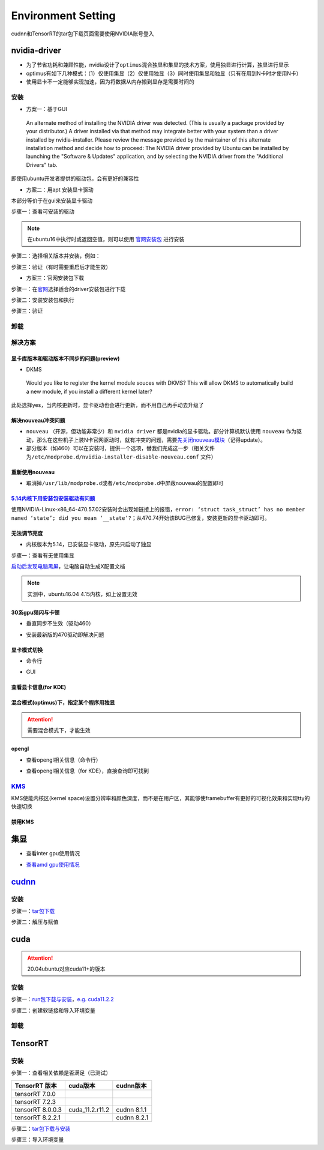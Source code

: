 
Environment Setting
===================

cudnn和TensorRT的tar包下载页面需要使用NVIDIA账号登入

nvidia-driver
-------------


* 为了节省功耗和兼顾性能，nvidia设计了\ ``optimus``\ 混合独显和集显的技术方案，使用独显进行计算，独显进行显示
* optimus有如下几种模式：（1）仅使用集显（2）仅使用独显（3）同时使用集显和独显（只有在用到N卡时才使用N卡）
* 使用显卡不一定能够实现加速，因为将数据从内存搬到显存是需要时间的

安装
^^^^


* 方案一：基于GUI

..

   An alternate method of installing the NVIDIA driver was detected. (This is usually a package provided by your distributor.) A driver installed via that method may integrate better with your system than a driver installed by nvidia-installer. Please review the message provided by the maintainer of this alternate installation method and decide how to proceed: The NVIDIA driver provided by Ubuntu can be installed by launching the "Software & Updates" application, and by selecting the NVIDIA driver from the "Additional Drivers" tab.


即使用ubuntu开发者提供的驱动包，会有更好的兼容性


* 方案二：用apt 安装显卡驱动

本部分等价于在gui来安装显卡驱动

步骤一：查看可安装的驱动

.. note:: 在ubuntu16中执行时或返回空值，则可以使用 `官网安装包 <https://www.nvidia.cn/Download/index.aspx?lang=cn>`_ 进行安装


.. prompt:: bash $,# auto

   $ sudo apt update
   # 查看能用的驱动版本
   $ sudo ubuntu-drivers devices  
   # 如果返回空值，则这种方法无效，则需要到官网上进行

步骤二：选择相关版本并安装，例如：

.. prompt:: bash $,# auto

   $ sudo apt-get install nvidia-driver-450

步骤三：验证（有时需要重启后才能生效）

.. prompt:: bash $,# auto

   $ nvidia-smi


* 方案三：官网安装包下载

步骤一：在\ `官网 <https://www.nvidia.cn/Download/index.aspx?lang=cn>`_\ 选择适合的driver安装包进行下载

步骤二：安装安装包和执行

.. prompt:: bash $,# auto

   # 安装一些相关依赖，否则会有warning
   $ sudo apt install pkg-config libglvnd-dev
   # 切换至非图形化界面
   $ sudo systemctl isolate multi-user.target
   # 如显示nvidia-drm正在使用，则关闭该内核模块
   $ sudo modprobe -r nvidia-drm

步骤三：验证

.. prompt:: bash $,# auto

   $ nvidia-smi

卸载
^^^^

.. prompt:: bash $,# auto

   # --- 方法一（适用于用安装包安装的）
   $ nvidia-uninstall
   # --- 方法二（适用于用apt安装）
   $ sudo apt purge nvidia-driver-*
   $ sudo apt autoremove

解决方案
^^^^^^^^

显卡库版本和驱动版本不同步的问题(preview)
~~~~~~~~~~~~~~~~~~~~~~~~~~~~~~~~~~~~~~~~~

.. prompt:: bash $,# auto

   # 显卡库版本更新但显卡驱动版本没有同步更新时会显示：
   $ nvidia-smi
   # Failed to initialize NVML: Driver/library version mismatch

   # 显示显卡驱动内核版本的指令
   $ cat /proc/driver/nvidia/version
   NVRM version: NVIDIA UNIX x86_64 Kernel Module  455.38  Thu Oct 22 06:06:59 UTC 2020
   GCC version:  gcc version 7.5.0 (Ubuntu 7.5.0-3ubuntu1~18.04)

   # 一般可以选择重装，若有DKMS时可尝试重启


* DKMS

..

   Would you like to register the kernel module souces with DKMS? This will allow DKMS to automatically build a new module, if you install a different kernel later?


此处选择yes，当内核更新时，显卡驱动也会进行更新，而不用自己再手动去升级了

解决nouveau冲突问题
~~~~~~~~~~~~~~~~~~~


* 
  ``nouveau`` （开源，但功能非常少）和 ``nvidia driver`` 都是nvidia的显卡驱动。部分计算机默认使用 ``nouveau`` 作为驱动，那么在这些机子上装N卡官网驱动时，就有冲突的问题，需要\ `先关闭nouveau模块 <https://docs.nvidia.com/cuda/cuda-installation-guide-linux/index.html#runfile-nouveau-ubuntu>`_\ （记得update）。

* 
  部分版本（如460）可以在安装时，提供一个选项，替我们完成这一步（相关文件为\ ``/etc/modprobe.d/nvidia-installer-disable-nouveau.conf`` 文件）

.. prompt:: bash $,# auto

   # 可用该指定判断当前系统有无nouveau模块
   $ lsmod | grep nou

重新使用nouveau
~~~~~~~~~~~~~~~


* 取消掉\ ``/usr/lib/modprobe.d``\ 或者\ ``/etc/modprobe.d``\ 中屏蔽nouveau的配置即可

`5.14内核下用安装包安装驱动有问题 <https://bbs.archlinux.org/viewtopic.php?id=268421>`_
~~~~~~~~~~~~~~~~~~~~~~~~~~~~~~~~~~~~~~~~~~~~~~~~~~~~~~~~~~~~~~~~~~~~~~~~~~~~~~~~~~~~~~~~~~~

使用NVIDIA-Linux-x86_64-470.57.02安装时会出现如链接上的报错，\ ``error: ‘struct task_struct’ has no member named ‘state’; did you mean ‘__state’?``\ ；从470.74开始该BUG已修复，安装更新的显卡驱动即可。

无法调节亮度
~~~~~~~~~~~~


* 内核版本为5.14，已安装显卡驱动，原先只启动了独显

步骤一：查看有无使用集显

.. prompt:: bash $,# auto

   $ sudo lshw -c display
   # 发现只使用了独显，从bios中设置混合模式

`启动后发现电脑黑屏 <https://forums.developer.nvidia.com/t/rtx3070-laptop-gpu-on-ubuntu-20-04-doesnt-work-properly-with-amd-ryzen-7-5800h/168148/3>`_\ ，让电脑自动生成X配置文档


.. image:: https://natsu-akatsuki.oss-cn-guangzhou.aliyuncs.com/img/image-20211101225228174.png
   :target: https://natsu-akatsuki.oss-cn-guangzhou.aliyuncs.com/img/image-20211101225228174.png
   :alt: image-20211101225228174


.. note:: 实测中，ubuntu16.04 4.15内核，如上设置无效


30系gpu频闪与卡顿
~~~~~~~~~~~~~~~~~


* 垂直同步不生效（驱动460）

.. prompt:: bash $,# auto

   # 无反应，无提示语Running synchronized to the vertical refresh. The framerate should be
   # approximately the same as the monitor refresh rate.
   $ __GL_SYNC_TO_VBLANK=1 glxgears


* 安装最新版的470驱动即解决问题

显卡模式切换
~~~~~~~~~~~~


* 命令行

.. prompt:: bash $,# auto

   $ prime-select --help
   # Usage: /usr/bin/prime-select nvidia|intel|on-demand|query


.. image:: https://natsu-akatsuki.oss-cn-guangzhou.aliyuncs.com/img/pSNh11oF66LqVSLi.png!thumbnail
   :target: https://natsu-akatsuki.oss-cn-guangzhou.aliyuncs.com/img/pSNh11oF66LqVSLi.png!thumbnail
   :alt: img



* GUI

.. prompt:: bash $,# auto

   $ nvidia-settings


.. image:: https://natsu-akatsuki.oss-cn-guangzhou.aliyuncs.com/img/Zmnd1WPPg7uTVZPF.png!thumbnail
   :target: https://natsu-akatsuki.oss-cn-guangzhou.aliyuncs.com/img/Zmnd1WPPg7uTVZPF.png!thumbnail
   :alt: img


查看显卡信息(for KDE)
~~~~~~~~~~~~~~~~~~~~~


.. image:: https://natsu-akatsuki.oss-cn-guangzhou.aliyuncs.com/img/if2ZYzZUgGLlLsH3.png!thumbnail
   :target: https://natsu-akatsuki.oss-cn-guangzhou.aliyuncs.com/img/if2ZYzZUgGLlLsH3.png!thumbnail
   :alt: img


混合模式(optimus)下，指定某个程序用独显
~~~~~~~~~~~~~~~~~~~~~~~~~~~~~~~~~~~~~~~

.. prompt:: bash $,# auto

   $ __NV_PRIME_RENDER_OFFLOAD=1 __GLX_VENDOR_LIBRARY_NAME=nvidia <command>

.. attention:: 需要混合模式下，才能生效


opengl
~~~~~~


* 查看opengl相关信息（命令行）

.. prompt:: bash $,# auto

   $ glxinfo


* 查看opengl相关信息（for KDE），直接查询即可找到


.. image:: https://natsu-akatsuki.oss-cn-guangzhou.aliyuncs.com/img/image-20211129014323532.png
   :target: https://natsu-akatsuki.oss-cn-guangzhou.aliyuncs.com/img/image-20211129014323532.png
   :alt: image-20211129014323532


`KMS <https://wiki.archlinux.org/title/Kernel_mode_setting>`_
^^^^^^^^^^^^^^^^^^^^^^^^^^^^^^^^^^^^^^^^^^^^^^^^^^^^^^^^^^^^^^^^^

KMS使能内核区(kernel space)设置分辨率和颜色深度，而不是在用户区，其能够使framebuffer有更好的可视化效果和实现tty的快速切换

禁用KMS
~~~~~~~


.. image:: https://natsu-akatsuki.oss-cn-guangzhou.aliyuncs.com/img/gyJEMxYgqOVPxrc4.png!thumbnail
   :target: https://natsu-akatsuki.oss-cn-guangzhou.aliyuncs.com/img/gyJEMxYgqOVPxrc4.png!thumbnail
   :alt: img


集显
----


* 查看inter gpu使用情况

.. prompt:: bash $,# auto

   $ sudo intel_gpu_top


.. image:: https://natsu-akatsuki.oss-cn-guangzhou.aliyuncs.com/img/image-20211129013232309.png
   :target: https://natsu-akatsuki.oss-cn-guangzhou.aliyuncs.com/img/image-20211129013232309.png
   :alt: image-20211129013232309



* `查看amd gpu使用情况 <https://linuxhint.com/apps-monitor-amd-gpu-linux/>`_

.. prompt:: bash $,# auto

   $ sudo apt install radeontop
   # c means color
   $ radeontop -c

`cudnn <https://docs.nvidia.com/deeplearning/cudnn/install-guide/index.html>`_
----------------------------------------------------------------------------------

安装
^^^^

步骤一：\ `tar包下载 <https://docs.nvidia.com/deeplearning/cudnn/install-guide/index.html>`_

步骤二：解压与赋值

.. prompt:: bash $,# auto

   $ tar -xzvf cudnn-x.x-linux-x64-v8.x.x.x.tgz
   $ sudo cp cuda/include/cudnn*.h /usr/local/cuda/include \
   && sudo cp -P cuda/lib64/libcudnn* /usr/local/cuda/lib64 \
   && sudo chmod a+r /usr/local/cuda/include/cudnn.h /usr/local/cuda/lib64/libcudnn*
   # -P 表示保留权限属性地复制

cuda
----

.. attention:: 20.04ubuntu对应cuda11+的版本


安装
^^^^

步骤一：\ `run包下载与安装 <https://developer.nvidia.com/cuda-toolkit-archive>`_\ ，\ `e.g. cuda11.2.2 <https://developer.nvidia.com/cuda-11.2.2-download-archive?target_os=Linux&target_arch=x86_64&target_distro=Ubuntu&target_version=2004&target_type=runfilelocal>`_

步骤二：创建软链接和导入环境变量

.. prompt:: bash $,# auto

   # 用runfile装cuda11+，会自动创建软链接
   $ export PATH=$PATH:/usr/local/cuda/bin
   $ export LD_LIBRARY_PATH=$LD_LIBRARY_PATH:/usr/local/cuda/lib64

卸载
^^^^

.. prompt:: bash $,# auto

   # 执行安装目录的bin文件夹下的
   $ ./cuda-uninstaller

TensorRT
--------

安装
^^^^

步骤一：查看相关依赖是否满足（已测试）

.. list-table::
   :header-rows: 1

   * - TensorRT 版本
     - cuda版本
     - cudnn版本
   * - tensorRT 7.0.0
     - 
     - 
   * - tensorRT 7.2.3
     - 
     - 
   * - tensorRT 8.0.0.3
     - cuda_11.2.r11.2
     - cudnn 8.1.1
   * - tensorRT 8.2.2.1
     - 
     - cudnn 8.2.1


步骤二：\ `tar包下载与安装 <https://developer.nvidia.com/nvidia-tensorrt-download>`_

步骤三：导入环境变量

.. prompt:: bash $,# auto

   $ export LD_LIBRARY_PATH=$LD_LIBRARY_PATH:"install_path/lib">
